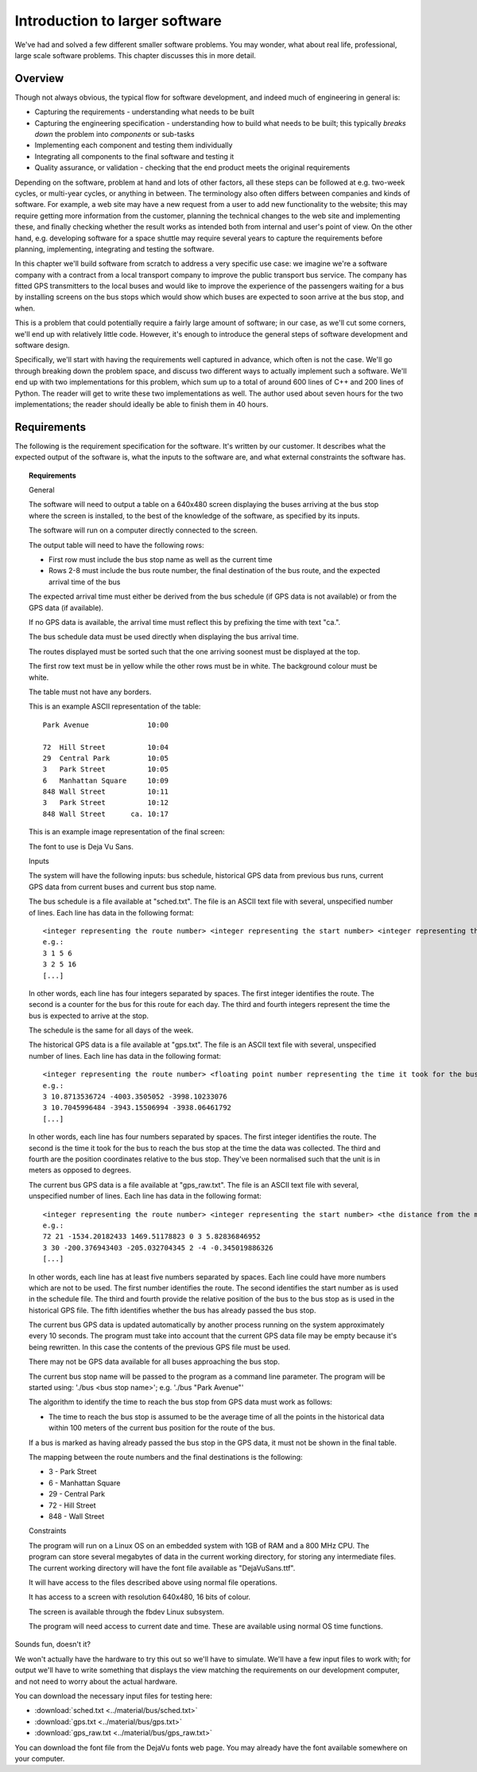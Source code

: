 Introduction to larger software
-------------------------------

We've had and solved a few different smaller software problems. You may wonder, what about real life, professional, large scale software problems. This chapter discusses this in more detail.

Overview
========

Though not always obvious, the typical flow for software development, and indeed much of engineering in general is:

* Capturing the requirements - understanding what needs to be built
* Capturing the engineering specification - understanding how to build what needs to be built; this typically *breaks down* the problem into *components* or sub-tasks
* Implementing each component and testing them individually
* Integrating all components to the final software and testing it
* Quality assurance, or validation - checking that the end product meets the original requirements

Depending on the software, problem at hand and lots of other factors, all these steps can be followed at e.g. two-week cycles, or multi-year cycles, or anything in between. The terminology also often differs between companies and kinds of software. For example, a web site may have a new request from a user to add new functionality to the website; this may require getting more information from the customer, planning the technical changes to the web site and implementing these, and finally checking whether the result works as intended both from internal and user's point of view. On the other hand, e.g. developing software for a space shuttle may require several years to capture the requirements before planning, implementing, integrating and testing the software.

In this chapter we'll build software from scratch to address a very specific use case: we imagine we're a software company with a contract from a local transport company to improve the public transport bus service. The company has fitted GPS transmitters to the local buses and would like to improve the experience of the passengers waiting for a bus by installing screens on the bus stops which would show which buses are expected to soon arrive at the bus stop, and when.

This is a problem that could potentially require a fairly large amount of software; in our case, as we'll cut some corners, we'll end up with relatively little code. However, it's enough to introduce the general steps of software development and software design.

Specifically, we'll start with having the requirements well captured in advance, which often is not the case. We'll go through breaking down the problem space, and discuss two different ways to actually implement such a software. We'll end up with two implementations for this problem, which sum up to a total of around 600 lines of C++ and 200 lines of Python. The reader will get to write these two implementations as well. The author used about seven hours for the two implementations; the reader should ideally be able to finish them in 40 hours.

Requirements
============

The following is the requirement specification for the software. It's written by our customer. It describes what the expected output of the software is, what the inputs to the software are, and what external constraints the software has.

.. topic:: Requirements

  General

  The software will need to output a table on a 640x480 screen displaying the buses arriving at the bus stop where the screen is installed, to the best of the knowledge of the software, as specified by its inputs.

  The software will run on a computer directly connected to the screen.

  The output table will need to have the following rows:

  * First row must include the bus stop name as well as the current time
  * Rows 2-8 must include the bus route number, the final destination of the bus route, and the expected arrival time of the bus

  The expected arrival time must either be derived from the bus schedule (if GPS data is not available) or from the GPS data (if available).

  If no GPS data is available, the arrival time must reflect this by prefixing the time with text "ca.".

  The bus schedule data must be used directly when displaying the bus arrival time.

  The routes displayed must be sorted such that the one arriving soonest must be displayed at the top.

  The first row text must be in yellow while the other rows must be in white. The background colour must be white.

  The table must not have any borders.

  This is an example ASCII representation of the table:

  ::

    Park Avenue              10:00

    72  Hill Street          10:04
    29  Central Park         10:05
    3   Park Street          10:05
    6   Manhattan Square     10:09
    848 Wall Street          10:11
    3   Park Street          10:12
    848 Wall Street      ca. 10:17

  This is an example image representation of the final screen:

  .. image:: ../material/bus/req.png

  The font to use is Deja Vu Sans.

  Inputs

  The system will have the following inputs: bus schedule, historical GPS data from previous bus runs, current GPS data from current buses and current bus stop name.

  The bus schedule is a file available at "sched.txt". The file is an ASCII text file with several, unspecified number of lines. Each line has data in the following format:

  ::

   <integer representing the route number> <integer representing the start number> <integer representing the hour of the bus arriving at the stop> <integer representing the minute of the bus arriving at the stop>
   e.g.:
   3 1 5 6
   3 2 5 16
   [...]

  In other words, each line has four integers separated by spaces. The first integer identifies the route. The second is a counter for the bus for this route for each day. The third and fourth integers represent the time the bus is expected to arrive at the stop.

  The schedule is the same for all days of the week.

  The historical GPS data is a file available at "gps.txt". The file is an ASCII text file with several, unspecified number of lines. Each line has data in the following format:

  ::

   <integer representing the route number> <floating point number representing the time it took for the bus to reach the bus stop from this position> <the distance from the measurement position to the bus stop on the X axis (west-east axis) in meters> <the distance from the measurement position to the bus stop on the Y axis (north-south axis) in meters>
   e.g.:
   3 10.8713536724 -4003.3505052 -3998.10233076
   3 10.7045996484 -3943.15506994 -3938.06461792
   [...]
    
  In other words, each line has four numbers separated by spaces. The first integer identifies the route. The second is the time it took for the bus to reach the bus stop at the time the data was collected. The third and fourth are the position coordinates relative to the bus stop. They've been normalised such that the unit is in meters as opposed to degrees.

  The current bus GPS data is a file available at "gps_raw.txt". The file is an ASCII text file with several, unspecified number of lines. Each line has data in the following format:

  ::

   <integer representing the route number> <integer representing the start number> <the distance from the measurement position to the bus stop on the X axis (west-east axis) in meters> <the distance from the measurement position to the bus stop on the Y axis (north-south axis) in meters> <an integer representing whether the bus has already passed this bus stop; 0 meaning no, 2 meaning yes> [other possible data to be ignored]
   e.g.:
   72 21 -1534.20182433 1469.51178823 0 3 5.82836846952
   3 30 -200.376943403 -205.032704345 2 -4 -0.345019886326
   [...]

  In other words, each line has at least five numbers separated by spaces. Each line could have more numbers which are not to be used. The first number identifies the route. The second identifies the start number as is used in the schedule file. The third and fourth provide the relative position of the bus to the bus stop as is used in the historical GPS file. The fifth identifies whether the bus has already passed the bus stop.

  The current bus GPS data is updated automatically by another process running on the system approximately every 10 seconds. The program must take into account that the current GPS data file may be empty because it's being rewritten. In this case the contents of the previous GPS file must be used.

  There may not be GPS data available for all buses approaching the bus stop.

  The current bus stop name will be passed to the program as a command line parameter. The program will be started using: './bus <bus stop name>'; e.g. './bus "Park Avenue"'

  The algorithm to identify the time to reach the bus stop from GPS data must work as follows:

  * The time to reach the bus stop is assumed to be the average time of all the points in the historical data within 100 meters of the current bus position for the route of the bus.

  If a bus is marked as having already passed the bus stop in the GPS data, it must not be shown in the final table.
 
  The mapping between the route numbers and the final destinations is the following:

  * 3 - Park Street
  * 6 - Manhattan Square
  * 29 - Central Park
  * 72 - Hill Street
  * 848 - Wall Street

  Constraints

  The program will run on a Linux OS on an embedded system with 1GB of RAM and a 800 MHz CPU. The program can store several megabytes of data in the current working directory, for storing any intermediate files. The current working directory will have the font file available as "DejaVuSans.ttf".

  It will have access to the files described above using normal file operations.

  It has access to a screen with resolution 640x480, 16 bits of colour.

  The screen is available through the fbdev Linux subsystem.

  The program will need access to current date and time. These are available using normal OS time functions.

Sounds fun, doesn't it?

We won't actually have the hardware to try this out so we'll have to simulate. We'll have a few input files to work with; for output we'll have to write something that displays the view matching the requirements on our development computer, and not need to worry about the actual hardware.

You can download the necessary input files for testing here:

* :download:`sched.txt <../material/bus/sched.txt>`
* :download:`gps.txt <../material/bus/gps.txt>`
* :download:`gps_raw.txt <../material/bus/gps_raw.txt>`

You can download the font file from the DejaVu fonts web page. You may already have the font available somewhere on your computer.
